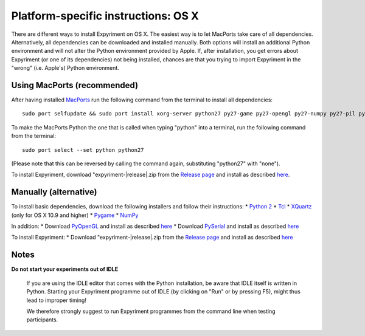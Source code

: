 .. _OSX:

Platform-specific instructions: OS X
====================================

There are different ways to install Expyriment on OS X.
The easiest way is to let MacPorts take care of all dependencies.
Alternatively, all dependencies can be downloaded and installed manually.
Both options will install an additional Python environment and will not alter
the Python environment provided by Apple.
If, after installation, you get errors about Expyriment (or one of its dependencies)
not being installed, chances are that you trying to import Expyriment in the "wrong"
(i.e. Apple's) Python environment.

Using MacPorts (recommended)
----------------------------
After having installed MacPorts_ run the following command from the
terminal to install all dependencies::
    sudo port selfupdate && sudo port install xorg-server python27 py27-game py27-opengl py27-numpy py27-pil py27-serial

To make the MacPorts Python the one that is called when typing "python"
into a terminal, run the following command from the terminal::
    sudo port select --set python python27
(Please note that this can be reversed by calling the command again, substituting "python27" with "none").

To install Expyriment, download "expyriment-|release|.zip from the `Release page`_ and install as described here_.

Manually (alternative)
----------------------
To install basic dependencies, download the following installers and follow their instructions:
* `Python 2`_
* Tcl_
* XQuartz_ (only for OS X 10.9 and higher)
* Pygame_
* NumPy_

In addition:
* Download PyOpenGL_ and install as described here_
* Download PySerial_ and install as described here_

To install Expyriment:
* Download "expyriment-|release|.zip from the `Release page`_ and install as described here_

Notes
-----
**Do not start your experiments out of IDLE**

    If you are using the IDLE editor that comes with the Python installation, 
    be aware that IDLE itself is written in Python. Starting your Expyriment 
    programme out of IDLE (by clicking on "Run" or by pressing F5), might thus 
    lead to improper timing!

    We therefore strongly suggest to run Expyriment programmes from the command 
    line when testing participants.

.. _`MacPorts`: https://www.macports.org/install.php
.. _`Python 2`: http://python.org/ftp/python/2.7.6/python-2.7.6-macosx10.3.dmg
.. _Tcl: http://www.activestate.com/activetcl/downloads/thank-you?dl=http://downloads.activestate.com/ActiveTcl/releases/8.4.19.6/ActiveTcl8.4.19.6.295590-macosx-universal-threaded.dmg
.. _XQuartz: http://xquartz.macosforge.org/downloads/SL/XQuartz-2.7.7.dmg
.. _Pygame: http://pygame.org/ftp/pygame-1.9.1release-python.org-32bit-py2.7-macosx10.3.dmg
.. _Numpy:  http://sourceforge.net/projects/numpy/files/NumPy/1.8.0/numpy-1.8.0-py2.7-python.org-macosx10.6.dmg/download
.. _PyOpenGL:  http://pypi.python.org/packages/source/P/PyOpenGL/PyOpenGL-3.0.2.zip
.. _PySerial: http://sourceforge.net/projects/pyserial/files/pyserial/2.7/pyserial-2.7.tar.gz/download
..  _here: http://docs.python.org/install/index.html#the-new-standard-distutils
.. _`Release page`: http://github.com/expyriment/expyriment/releases/latest
